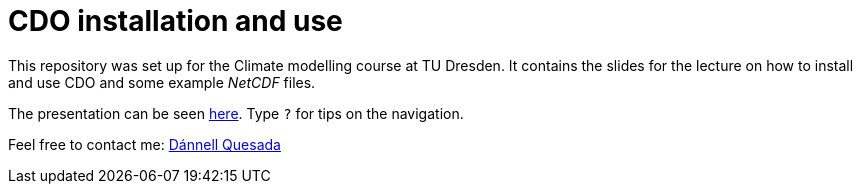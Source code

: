 = CDO installation and use
:imagesdir: ./images
:icons: font
:my_name: Dánnell Quesada
:my_email: dannell.quesada@tu-dresden.de
:source-highlighter: pygments
:pygments-linenums-mode: inline

This repository was set up for the Climate modelling course at TU Dresden. It contains the slides for the lecture on how to install and use CDO and some example _NetCDF_ files.

The presentation can be seen https://dquesadacr.github.io/cdo_climate_modelling/[here]. Type `?` for tips on the navigation.

Feel free to contact me: mailto:{my_email}[{my_name}]
